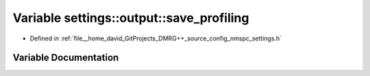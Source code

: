 .. _exhale_variable_namespacesettings_1_1output_1a6c898153abc646a16c799b9183d485d9:

Variable settings::output::save_profiling
=========================================

- Defined in :ref:`file__home_david_GitProjects_DMRG++_source_config_nmspc_settings.h`


Variable Documentation
----------------------


.. doxygenvariable:: settings::output::save_profiling
